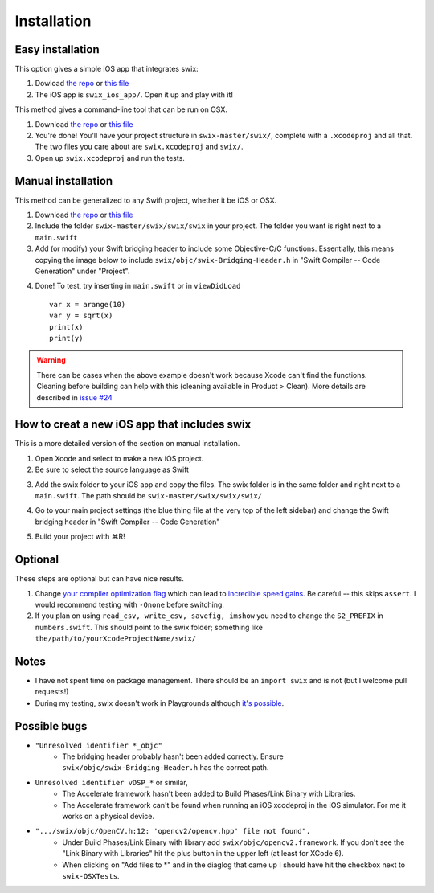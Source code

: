 Installation
=============

Easy installation
-------------------

This option gives a simple iOS app that integrates swix:

1. Dowload `the repo`_ or `this file`_
2. The iOS app is ``swix_ios_app/``. Open it up and play with it!

This method gives a command-line tool that can be run on OSX.

1. Download `the repo`_ or `this file`_
2. You're done! You'll have your project structure in ``swix-master/swix/``,
   complete with a ``.xcodeproj`` and all that. The two files you care about are
   ``swix.xcodeproj`` and ``swix/``.
3. Open up ``swix.xcodeproj`` and run the tests.

Manual installation
---------------------

This method can be generalized to any Swift project, whether it be iOS or OSX.

1. Download `the repo`_ or `this file`_
2. Include the folder ``swix-master/swix/swix/swix`` in your project. The folder
   you want is right next to a ``main.swift``
3. Add (or modify) your Swift bridging header to include some Objective-C/C
   functions. Essentially, this means copying the image below to include
   ``swix/objc/swix-Bridging-Header.h`` in "Swift Compiler -- Code Generation"
   under "Project".

.. image:: imgs/header.png

4. Done! To test, try inserting in ``main.swift`` or in ``viewDidLoad`` ::

    var x = arange(10)
    var y = sqrt(x)
    print(x)
    print(y)

.. warning:: There can be cases when the above example doesn't work because
             Xcode can't find the functions. Cleaning before building can help
             with this (cleaning available in Product > Clean). More details
             are described in `issue #24`_

.. _`issue #24`: https://github.com/stsievert/swix/issues/24

How to creat a new iOS app that includes swix
------------------------------------------------
This is a more detailed version of the section on manual installation.

1. Open Xcode and select to make a new iOS project.
2. Be sure to select the source language as Swift

.. image:: imgs/swift.png

3. Add the swix folder to your iOS app and copy the files. The swix folder is
   in the same folder and right next to a ``main.swift``. The path should be
   ``swix-master/swix/swix/swix/``

.. image:: imgs/add.png

4. Go to your main project settings (the blue thing file at the very top of the
   left sidebar) and change the Swift bridging header in "Swift Compiler -- Code
   Generation"

.. image:: imgs/header.png

5. Build your project with ⌘R!

Optional
-----------
These steps are optional but can have nice results.

1. Change `your compiler optimization flag`_ which can lead to
   `incredible speed gains`_. Be careful -- this skips ``assert``. I would
   recommend testing with ``-Onone`` before switching.
2. If you plan on using ``read_csv, write_csv, savefig, imshow`` you need to
   change the ``S2_PREFIX`` in ``numbers.swift``. This should point to the swix
   folder; something like ``the/path/to/yourXcodeProjectName/swix/``

Notes
-------
* I have not spent time on package management. There should be an ``import
  swix`` and is not (but I welcome pull requests!)
* During my testing, swix doesn't work in Playgrounds although `it's possible`_.

.. _`it's possible`: http://stackoverflow.com/questions/24046160/how-to-i-import-3rd-party-frameworks-into-xcode-playground


Possible bugs
---------------
* ``"Unresolved identifier *_objc"``
    * The bridging header probably hasn't been added correctly. Ensure
      ``swix/objc/swix-Bridging-Header.h`` has the correct path.
* ``Unresolved identifier vDSP_*`` or similar,
    * The Accelerate framework hasn't been added to Build Phases/Link Binary with Libraries.
    * The Accelerate framework can't be found when running an iOS xcodeproj in
      the iOS simulator. For me it works on a physical device.
* ``".../swix/objc/OpenCV.h:12: 'opencv2/opencv.hpp' file not found".``
    * Under Build Phases/Link Binary with library add
      ``swix/objc/opencv2.framework``. If you don't see the "Link Binary with
      Libraries" hit the plus button in the upper left (at least for XCode 6).
    * When clicking on "Add files to *" and in the diaglog that came up I
      should have hit the checkbox next to ``swix-OSXTests``.

.. _this file: https://github.com/scottsievert/swix/archive/master.zip
.. _the repo: https://github.com/scottsievert/swix
.. _modify your Xcode project: http://stackoverflow.com/a/24102433/1141256
.. _your compiler optimization flag: http://stackoverflow.com/a/24102759/1141256
.. _incredible speed gains: http://stackoverflow.com/questions/24102609/why-swift-is-100-times-slower-than-c-in-this-image-processing-test
